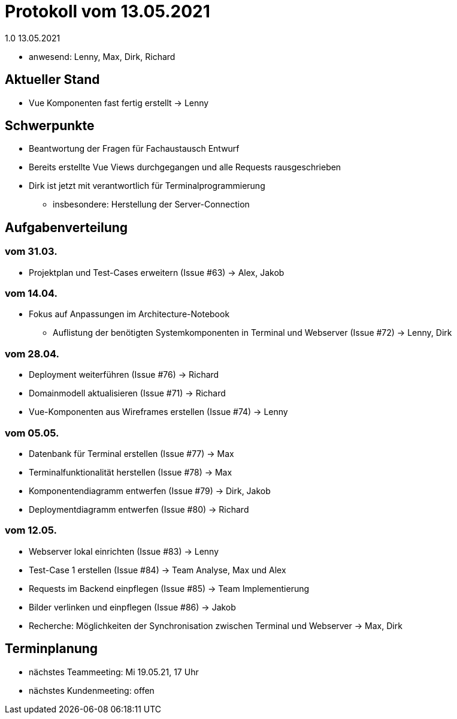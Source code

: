 = Protokoll vom 13.05.2021
1.0 13.05.2021

- anwesend: Lenny, Max, Dirk, Richard

== Aktueller Stand

- Vue Komponenten fast fertig erstellt -> Lenny

== Schwerpunkte
- Beantwortung der Fragen für Fachaustausch Entwurf
- Bereits erstellte Vue Views durchgegangen und alle Requests rausgeschrieben
- Dirk ist jetzt mit verantwortlich für Terminalprogrammierung
* insbesondere: Herstellung der Server-Connection

== Aufgabenverteilung
=== vom 31.03.
- Projektplan und Test-Cases erweitern (Issue #63) -> Alex, Jakob

=== vom 14.04.
- Fokus auf Anpassungen im Architecture-Notebook
* Auflistung der benötigten Systemkomponenten in Terminal und Webserver (Issue #72) -> Lenny, Dirk

=== vom 28.04.
- Deployment weiterführen (Issue #76) -> Richard
- Domainmodell aktualisieren (Issue #71) -> Richard
- Vue-Komponenten aus Wireframes erstellen (Issue #74) -> Lenny

=== vom 05.05.
- Datenbank für Terminal erstellen (Issue #77) -> Max
- Terminalfunktionalität herstellen (Issue #78) -> Max
- Komponentendiagramm entwerfen (Issue #79) -> Dirk, Jakob
- Deploymentdiagramm entwerfen (Issue #80) -> Richard

=== vom 12.05.
- Webserver lokal einrichten (Issue #83) -> Lenny
- Test-Case 1 erstellen (Issue #84) -> Team Analyse, Max und Alex
- Requests im Backend einpflegen (Issue #85) -> Team Implementierung
- Bilder verlinken und einpflegen (Issue #86) -> Jakob
- Recherche: Möglichkeiten der Synchronisation zwischen Terminal und Webserver -> Max, Dirk

== Terminplanung

- nächstes Teammeeting: Mi 19.05.21, 17 Uhr
- nächstes Kundenmeeting: offen